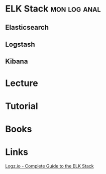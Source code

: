 #+TAGS: mon log anal


* ELK Stack						       :mon:log:anal:
** Elasticsearch
** Logstash
** Kibana
   
* Lecture
* Tutorial
* Books
* Links
[[http://logz.io/learn/complete-guide-elk-stack/][Logz.io - Complete Guide to the ELK Stack]]

